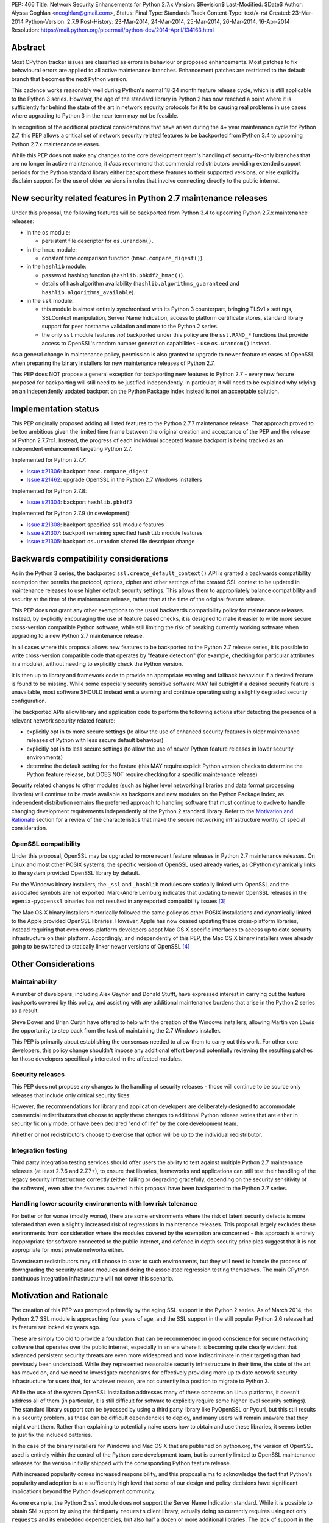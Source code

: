 PEP: 466
Title: Network Security Enhancements for Python 2.7.x
Version: $Revision$
Last-Modified: $Date$
Author: Alyssa Coghlan <ncoghlan@gmail.com>,
Status: Final
Type: Standards Track
Content-Type: text/x-rst
Created: 23-Mar-2014
Python-Version: 2.7.9
Post-History: 23-Mar-2014, 24-Mar-2014, 25-Mar-2014, 26-Mar-2014, 16-Apr-2014
Resolution: https://mail.python.org/pipermail/python-dev/2014-April/134163.html

Abstract
========

Most CPython tracker issues are classified as errors in behaviour or
proposed enhancements. Most patches to fix behavioural errors are
applied to all active maintenance branches.  Enhancement patches are
restricted to the default branch that becomes the next Python version.

This cadence works reasonably well during Python's normal 18-24 month
feature release cycle, which is still applicable to the Python 3 series.
However, the age of the standard library in Python 2 has now reached a point
where it is sufficiently far behind the state of the art in network security
protocols for it to be causing real problems in use cases where upgrading to
Python 3 in the near term may not be feasible.

In recognition of the additional practical considerations that have arisen
during the 4+ year maintenance cycle for Python 2.7, this PEP allows a
critical set of network security related features to be backported from
Python 3.4 to upcoming Python 2.7.x maintenance releases.

While this PEP does not make any changes to the core development team's
handling of security-fix-only branches that are no longer in active
maintenance, it *does* recommend that commercial redistributors providing
extended support periods for the Python standard library either backport
these features to their supported versions, or else explicitly disclaim
support for the use of older versions in roles that involve connecting
directly to the public internet.


New security related features in Python 2.7 maintenance releases
================================================================

Under this proposal, the following features will be backported from Python
3.4 to upcoming Python 2.7.x maintenance releases:

* in the ``os`` module:

  * persistent file descriptor for ``os.urandom()``.

* in the ``hmac`` module:

  * constant time comparison function (``hmac.compare_digest()``).

* in the ``hashlib`` module:

  * password hashing function (``hashlib.pbkdf2_hmac()``).
  * details of hash algorithm availability (``hashlib.algorithms_guaranteed``
    and ``hashlib.algorithms_available``).

* in the ``ssl`` module:

  * this module is almost entirely synchronised with its Python 3
    counterpart, bringing TLSv1.x settings, SSLContext manipulation, Server
    Name Indication, access to platform certificate stores, standard
    library support for peer hostname validation and more to the Python 2
    series.
  * the only ``ssl`` module features *not* backported under this policy are
    the ``ssl.RAND_*`` functions that provide access to OpenSSL's random
    number generation capabilities - use ``os.urandom()`` instead.

As a general change in maintenance policy, permission is also granted to
upgrade to newer feature releases of OpenSSL when preparing the binary
installers for new maintenance releases of Python 2.7.

This PEP does NOT propose a general exception for backporting new features
to Python 2.7 - every new feature proposed for backporting will still need
to be justified independently. In particular, it will need to be explained
why relying on an independently updated backport on the Python Package Index
instead is not an acceptable solution.


Implementation status
=====================

This PEP originally proposed adding all listed features to the Python 2.7.7
maintenance release. That approach proved to be too ambitious given the
limited time frame between the original creation and acceptance of the PEP
and the release of Python 2.7.7rc1. Instead, the progress of each individual
accepted feature backport is being tracked as an independent enhancement
targeting Python 2.7.

Implemented for Python 2.7.7:

* `Issue #21306`_: backport ``hmac.compare_digest``
* `Issue #21462`_: upgrade OpenSSL in the Python 2.7 Windows installers

.. _Issue #21306: http://bugs.python.org/issue21306
.. _Issue #21462: http://bugs.python.org/issue21462

Implemented for Python 2.7.8:

* `Issue #21304`_: backport ``hashlib.pbkdf2``

.. _Issue #21304: http://bugs.python.org/issue21304


Implemented for Python 2.7.9 (in development):

* `Issue #21308`_: backport specified ``ssl`` module features
* `Issue #21307`_: backport remaining specified ``hashlib`` module features
* `Issue #21305`_: backport ``os.urandom`` shared file descriptor change

.. _Issue #21308: http://bugs.python.org/issue21308
.. _Issue #21307: http://bugs.python.org/issue21307
.. _Issue #21305: http://bugs.python.org/issue21305

Backwards compatibility considerations
======================================

As in the Python 3 series, the backported ``ssl.create_default_context()``
API is granted a backwards compatibility exemption that permits the
protocol, options, cipher and other settings of the created SSL context to
be updated in maintenance releases to use higher default security settings.
This allows them to appropriately balance compatibility and security at the
time of the maintenance release, rather than at the time of the original
feature release.

This PEP does *not* grant any other exemptions to the usual backwards
compatibility policy for maintenance releases. Instead, by explicitly
encouraging the use of feature based checks, it is designed to make it easier
to write more secure cross-version compatible Python software, while still
limiting the risk of breaking currently working software when upgrading to
a new Python 2.7 maintenance release.

In all cases where this proposal allows new features to be backported to
the Python 2.7 release series, it is possible to write cross-version
compatible code that operates by "feature detection" (for example, checking
for particular attributes in a module), without needing to explicitly check
the Python version.

It is then up to library and framework code to provide an appropriate warning
and fallback behaviour if a desired feature is found to be missing. While
some especially security sensitive software MAY fail outright if a desired
security feature is unavailable, most software SHOULD instead emit a warning
and continue operating using a slightly degraded security configuration.

The backported APIs allow library and application code to perform the
following actions after detecting the presence of a relevant
network security related feature:

* explicitly opt in to more secure settings (to allow the use of enhanced
  security features in older maintenance releases of Python with less
  secure default behaviour)
* explicitly opt in to less secure settings (to allow the use of newer Python
  feature releases in lower security environments)
* determine the default setting for the feature (this MAY require explicit
  Python version checks to determine the Python feature release, but DOES
  NOT require checking for a specific maintenance release)

Security related changes to other modules (such as higher level networking
libraries and data format processing libraries) will continue to be made
available as backports and new modules on the Python Package Index, as
independent distribution remains the preferred approach to handling
software that must continue to evolve to handle changing development
requirements independently of the Python 2 standard library. Refer to
the `Motivation and Rationale`_ section for a review of the characteristics
that make the secure networking infrastructure worthy of special
consideration.


OpenSSL compatibility
---------------------

Under this proposal, OpenSSL may be upgraded to more recent feature releases
in Python 2.7 maintenance releases. On Linux and most other POSIX systems,
the specific version of OpenSSL used already varies, as CPython dynamically
links to the system provided OpenSSL library by default.

For the Windows binary installers, the ``_ssl`` and ``_hashlib`` modules are
statically linked with OpenSSL and the associated symbols are not exported.
Marc-Andre Lemburg indicates that updating to newer OpenSSL releases in the
``egenix-pyopenssl`` binaries has not resulted in any reported compatibility
issues [3]_

The Mac OS X binary installers historically followed the same policy as
other POSIX installations and dynamically linked to the Apple provided
OpenSSL libraries. However, Apple has now ceased updating these
cross-platform libraries, instead requiring that even cross-platform
developers adopt Mac OS X specific interfaces to access up to date security
infrastructure on their platform. Accordingly, and independently of this
PEP, the Mac OS X binary installers were already going to be switched to
statically linker newer versions of OpenSSL [4]_


Other Considerations
====================

Maintainability
---------------

A number of developers, including Alex Gaynor and Donald Stufft, have
expressed interest in carrying out the feature backports covered by this
policy, and assisting with any additional maintenance burdens that arise
in the Python 2 series as a result.

Steve Dower and Brian Curtin have offered to help with the creation of the
Windows installers, allowing Martin von Löwis the opportunity to step back
from the task of maintaining the 2.7 Windows installer.

This PEP is primarily about establishing the consensus needed to allow them
to carry out this work. For other core developers, this policy change
shouldn't impose any additional effort beyond potentially reviewing the
resulting patches for those developers specifically interested in the
affected modules.


Security releases
-----------------

This PEP does not propose any changes to the handling of security
releases - those will continue to be source only releases that
include only critical security fixes.

However, the recommendations for library and application developers are
deliberately designed to accommodate commercial redistributors that choose
to apply these changes to additional Python release series that are either
in security fix only mode, or have been declared "end of life" by the core
development team.

Whether or not redistributors choose to exercise that option will be up
to the individual redistributor.


Integration testing
-------------------

Third party integration testing services should offer users the ability
to test against multiple Python 2.7 maintenance releases (at least 2.7.6
and 2.7.7+), to ensure that libraries, frameworks and applications can still
test their handling of the legacy security infrastructure correctly (either
failing or degrading gracefully, depending on the security sensitivity of
the software), even after the features covered in this proposal have been
backported to the Python 2.7 series.


Handling lower security environments with low risk tolerance
------------------------------------------------------------

For better or for worse (mostly worse), there are some environments where
the risk of latent security defects is more tolerated than even a slightly
increased risk of regressions in maintenance releases. This proposal largely
excludes these environments from consideration where the modules covered by
the exemption are concerned - this approach is entirely inappropriate for
software connected to the public internet, and defence in depth security
principles suggest that it is not appropriate for most private networks
either.

Downstream redistributors may still choose to cater to such environments,
but they will need to handle the process of downgrading the security
related modules and doing the associated regression testing themselves.
The main CPython continuous integration infrastructure will not cover this
scenario.


Motivation and Rationale
========================

The creation of this PEP was prompted primarily by the aging SSL support in
the Python 2 series. As of March 2014, the Python 2.7 SSL module is
approaching four years of age, and the SSL support in the still popular
Python 2.6 release had its feature set locked six years ago.

These are simply too old to provide a foundation that can be recommended
in good conscience for secure networking software that operates over the
public internet, especially in an era where it is becoming quite clearly
evident that advanced persistent security threats are even more widespread
and more indiscriminate in their targeting than had previously been
understood. While they represented reasonable security infrastructure in
their time, the state of the art has moved on, and we need to investigate
mechanisms for effectively providing more up to date network security
infrastructure for users that, for whatever reason, are not currently in
a position to migrate to Python 3.

While the use of the system OpenSSL installation addresses many of these
concerns on Linux platforms, it doesn't address all of them (in particular,
it is still difficult for sotware to explicitly require some higher level
security settings). The standard library support can be bypassed by using a
third party library like PyOpenSSL or Pycurl, but this still results in a
security problem, as these can be difficult dependencies to deploy, and many
users will remain unaware that they might want them. Rather than explaining
to potentially naive users how to obtain and use these libraries, it seems
better to just fix the included batteries.

In the case of the binary installers for Windows and Mac OS X that are
published on python.org, the version of OpenSSL used is entirely within
the control of the Python core development team, but is currently limited
to OpenSSL maintenance releases for the version initially shipped with the
corresponding Python feature release.

With increased popularity comes increased responsibility, and this proposal
aims to acknowledge the fact that Python's popularity and adoption is at a
sufficiently high level that some of our design and policy decisions have
significant implications beyond the Python development community.

As one example, the Python 2 ``ssl`` module does not support the Server
Name Indication standard. While it is possible to obtain SNI support
by using the third party ``requests`` client library, actually doing so
currently requires using not only ``requests`` and its embedded dependencies,
but also half a dozen or more additional libraries. The lack of support
in the Python 2 series thus serves as an impediment to making effective
use of SNI on servers, as Python 2 clients will frequently fail to handle
it correctly.

Another more critical example is the lack of SSL hostname matching in the
Python 2 standard library - it is currently necessary to rely on a third
party library, such as ``requests`` or ``backports.ssl_match_hostname`` to
obtain that functionality in Python 2.

The Python 2 series also remains more vulnerable to remote timing attacks
on security sensitive comparisons than the Python 3 series, as it lacks a
standard library equivalent to the timing attack resistant
``hmac.compare_digest()`` function. While appropriate secure comparison
functions can be implemented in third party extensions, many users don't
even consider the issue and use ordinary equality comparisons instead
- while a standard library solution doesn't automatically fix that problem,
it *does* make the barrier to resolution much lower once the problem is
pointed out.

Python 2.7 represents the only long term maintenance release the core
development team has provided, and it is natural that there will be things
that worked over a historically shorter maintenance lifespan that don't work
over this longer support period. In the specific case of the problem
described in this PEP, the simplest available solution is to acknowledge
that long term maintenance of network security related modules *requires*
the ability to add new features, even while retaining backwards compatibility
for existing interfaces.

For those familiar with it, it is worth comparing the approach described in
this PEP with Red Hat's handling of its long term open source support
commitments: it isn't the RHEL 6.0 release itself that receives 10 years
worth of support, but the overall RHEL 6 *series*. The individual RHEL 6.x
point releases within the series then receive a wide variety of new
features, including security enhancements, all while meeting strict
backwards compatibility guarantees for existing software. The proposal
covered in this PEP brings our approach to long term maintenance more into
line with this precedent - we retain our strict backwards compatibility
requirements, but make an exception to the restriction against adding new
features.

To date, downstream redistributors have respected our upstream policy of
"no new features in Python maintenance releases". This PEP explicitly
accepts that a more nuanced policy is appropriate in the case of network
security related features, and the specific change it describes is
deliberately designed such that it is potentially suitable for Red Hat
Enterprise Linux and its downstream derivatives.


Why these particular changes?
-----------------------------

The key requirement for a feature to be considered for inclusion in this
proposal was that it must have security implications *beyond* the specific
application that is written in Python and the system that application is
running on. Thus the focus on network security protocols, password storage
and related cryptographic infrastructure - Python is a popular choice for
the development of web services and clients, and thus the capabilities of
widely used Python versions have implications for the security design of
other services that may themselves be using newer versions of Python or
other development languages, but need to interoperate with clients or
servers written using older versions of Python.

The intent behind this requirement was to minimise any impact that the
introduction of this policy may have on the stability and compatibility of
maintenance releases, while still addressing some key security concerns
relating to the particular aspects of Python 2.7. It would be thoroughly
counterproductive if end users became as cautious about updating to new
Python 2.7 maintenance releases as they are about updating to new feature
releases within the same release series.

The ``ssl`` module changes are included in this proposal to bring the
Python 2 series up to date with the past 4 years of evolution in network
security standards, and make it easier for those standards to be broadly
adopted in both servers and clients. Similarly the hash algorithm
availability indicators in ``hashlib`` are included to make it easier for
applications to detect and employ appropriate hash definitions across both
Python 2 and 3.

The ``hmac.compare_digest()`` and ``hashlib.pbkdf2_hmac()`` are included to
help lower the barriers to secure password storage and checking in Python 2
server applications.

The ``os.urandom()`` change has been included in this proposal to further
encourage users to leave the task of providing high quality random numbers
for cryptographic use cases to operating system vendors. The use of
insufficiently random numbers has the potential to compromise *any*
cryptographic system, and operating system developers have more tools
available to address that problem adequately than the typical Python
application runtime.


Rejected alternative: just advise developers to migrate to Python 3
-------------------------------------------------------------------

This alternative represents the status quo. Unfortunately, it has proven
to be unworkable in practice, as the backwards compatibility implications
mean that this is a non-trivial migration process for large applications
and integration projects. While the tools for migration have evolved to
a point where it is possible to migrate even large applications
opportunistically and incrementally (rather than all at once) by updating
code to run in the large common subset of Python 2 and Python 3, using the
most recent technology often isn't a priority in commercial environments.

Previously, this was considered an acceptable harm, as while it was an
unfortunate problem for the affected developers to have to face, it was
seen as an issue between them and their management chain to make the case
for infrastructure modernisation, and this case would become naturally
more compelling as the Python 3 series evolved.

However, now that we're fully aware of the impact the limitations of the
Python 2 standard library may be having on the evolution of internet
security standards, I no longer believe that it is reasonable to expect
platform and application developers to resolve all of the latent defects
in an application's Unicode correctness solely in order to gain access to
the network security enhancements already available in Python 3.

While Ubuntu (and to some extent Debian as well) are committed to porting all
default system services and scripts to Python 3, and to removing Python 2
from its default distribution images (but not from its archives), this is
a mammoth task and won't be completed for the Ubuntu 14.04 LTS release
(at least for the desktop image - it may be achieved for the mobile and
server images).

Fedora has even more work to do to migrate, and it will take a non-trivial
amount of time to migrate the relevant infrastructure components. While
Red Hat are also actively working to make it easier for users to use more
recent versions of Python on our stable platforms, it's going to take time
for those efforts to start having an impact on end users' choice of version,
and any such changes also don't benefit the core platform infrastructure
that runs in the integrated system Python by necessity.

The OpenStack migration to Python 3 is also still in its infancy, and even
though that's a project with an extensive and relatively robust automated
test suite, it's still large enough that it is going to take quite some time
to migrate fully to a Python 2/3 compatible code base.

And that's just three of the highest profile open source projects that
make heavy use of Python. Given the likely existence of large amounts of
legacy code that lacks the kind of automated regression test suite needed
to help support a migration from Python 2 to Python 3, there are likely to
be many cases where reimplementation (perhaps even in Python 3) proves
easier than migration. The key point of this PEP is that those situations
affect more people than just the developers and users of the affected
application: the existence of clients and servers with outdated network
security infrastructure becomes something that developers of secure
networked services need to take into account as part of their security
design, and that's a problem that inhibits the adoption of better security
standards.

As Terry Reedy noted, if we try to persist with the status quo, the likely
outcome is that commercial redistributors will attempt to do something
like this on behalf of their customers *anyway*, but in a potentially
inconsistent and ad hoc manner. By drawing the scope definition process
into the upstream project we are in a better position to influence the
approach taken to address the situation and to help ensure some consistency
across redistributors.

The problem is real, so *something* needs to change, and this PEP describes
my preferred approach to addressing the situation.


Rejected alternative: create and release Python 2.8
---------------------------------------------------

With sufficient corporate support, it likely *would* be possible to create
and release Python 2.8 (it's highly unlikely such a project would garner
enough interest to be achievable with only volunteers). However, this
wouldn't actually solve the problem, as the aim is to provide a *relatively
low impact* way to incorporate enhanced security features into integrated
products and deployments that make use of Python 2.

Upgrading to a new Python feature release would mean both more work for the
core development team, as well as a more disruptive update that most
potential end users would likely just skip entirely.

Attempting to create a Python 2.8 release would also bring in suggestions
to backport many additional features from Python 3 (such as ``tracemalloc``
and the improved coroutine support), making the migration from Python 2.7
to this hypothetical 2.8 release even riskier and more disruptive.

This is not a recommended approach, as it would involve substantial
additional work for a result that is actually less effective in achieving
the original aim (which is to eliminate the current widespread use of the
aging network security infrastructure in the Python 2 series).

Furthermore, while I can't make any commitments to actually addressing
this issue on Red Hat platforms, I *can* categorically rule out the idea
of a Python 2.8 being of any use to me in even attempting to get it
addressed.


Rejected alternative: distribute the security enhancements via PyPI
-------------------------------------------------------------------

While this initially appears to be an attractive and easier to manage
approach, it actually suffers from several significant problems.

Firstly, this is complex, low level, cross-platform code that integrates
with the underlying operating system across a variety of POSIX platforms
(including Mac OS X) and Windows. The CPython BuildBot fleet is already set
up to handle continuous integration in that context, but most of the
freely available continuous integration services just offer Linux, and
perhaps paid access to Windows. Those services work reasonably well for
software that largely runs on the abstraction layers offered by Python and
other dynamic languages, as well as the more comprehensive abstraction
offered by the JVM, but won't suffice for the kind of code involved here.

The OpenSSL dependency for the network security support also qualifies as
the kind of "complex binary dependency" that isn't yet handled well by the
``pip`` based software distribution ecosystem. Relying on a third party
binary dependency also creates potential compatibility problems for ``pip``
when running on other interpreters like ``PyPy``.

Another practical problem with the idea is the fact that ``pip`` itself
relies on the ``ssl`` support in the standard library (with some additional
support from a bundled copy of ``requests``, which in turn bundles
``backport.ssl_match_hostname``), and hence would require any replacement
module to also be bundled within ``pip``. This wouldn't pose any
insurmountable difficulties (it's just another dependency to vendor), but
it *would* mean yet another copy of OpenSSL to keep up to date.

This approach also has the same flaw as all other "improve security by
renaming things" approaches: they completely miss the users who most need
help, and raise significant barriers against being able to encourage users
to do the right thing when their infrastructure supports it (since
"use this other module" is a much higher impact change than "turn on this
higher security setting"). Deprecating the aging SSL infrastructure in the
standard library in favour of an external module would be even more user
hostile than accepting the slightly increased risk of regressions associated
with upgrading it in place.

Last, but certainly not least, this approach suffers from the same problem
as the idea of doing a Python 2.8 release: likely not solving the actual
problem. Commercial redistributors of Python are set up to redistribute
*Python*, and a pre-existing set of additional packages. Getting new
packages added to the pre-existing set *can* be done, but means approaching
each and every redistributor and asking them to update their
repackaging process accordingly. By contrast, the approach described in
this PEP would require redistributors to deliberately *opt out* of the
security enhancements by deliberately downgrading the provided network
security infrastructure, which most of them are unlikely to do.


Rejected variant: provide a "legacy SSL infrastructure" branch
--------------------------------------------------------------

Earlier versions of this PEP included the concept of a ``2.7-legacy-ssl``
branch that preserved the exact feature set of the Python 2.7.6 network
security infrastructure.

In my opinion, anyone that actually wants this is almost certainly making a
mistake, and if they insist they really do want it in their specific
situation, they're welcome to either make it themselves or arrange for a
downstream redistributor to make it for them.

If they are made publicly available, any such rebuilds should be referred to
as "Python 2.7 with Legacy SSL" to clearly distinguish them from the official
Python 2.7 releases that include more up to date network security
infrastructure.

After the first Python 2.7 maintenance release that implements this PEP, it
would also be appropriate to refer to Python 2.7.6 and earlier releases as
"Python 2.7 with Legacy SSL".


Rejected variant: synchronise particular modules entirely with Python 3
-----------------------------------------------------------------------

Earlier versions of this PEP suggested synchronising the ``hmac``,
``hashlib`` and ``ssl`` modules entirely with their Python 3 counterparts.

This approach proved too vague to build a compelling case for the exception,
and has thus been replaced by the current more explicit proposal.


Rejected variant: open ended backport policy
--------------------------------------------

Earlier versions of this PEP suggested a general policy change related to
future Python 3 enhancements that impact the general security of the
internet.

That approach created unnecessary uncertainty, so it has been simplified to
propose backport a specific concrete set of changes. Future feature
backport proposals can refer back to this PEP as precedent, but it will
still be necessary to make a specific case for each feature addition to
the Python 2.7 long-term support release.


Disclosure of Interest
======================

The author of this PEP currently works for Red Hat on test automation tools.
If this proposal is accepted, I will be strongly encouraging Red Hat to take
advantage of the resulting opportunity to help improve the overall security
of the Python ecosystem. However, I do not speak for Red Hat in this matter,
and cannot make any commitments on Red Hat's behalf.


Acknowledgements
================

Thanks to Christian Heimes and other for their efforts in greatly improving
Python's SSL support in the Python 3 series, and a variety of members of
the Python community for helping me to better understand the implications
of the default settings we provide in our SSL modules, and the impact that
tolerating the use of SSL infrastructure that was defined in 2010
(Python 2.7) or even 2008 (Python 2.6) potentially has for the security
of the web as a whole.

Thanks to Donald Stufft and Alex Gaynor for identifying a more limited set
of essential security features that allowed the proposal to be made more
fine-grained than backporting entire modules from Python 3.4 ([7]_, [8]_).

Christian and Donald also provided valuable feedback on a preliminary
draft of this proposal.

Thanks also to participants in the python-dev mailing list threads
([1]_, [2]_, [5]_, [6]_), as well as the various folks I discussed this issue with at
PyCon 2014 in Montreal.


References
==========

.. [1] PEP 466 discussion (round 1)
   (https://mail.python.org/pipermail/python-dev/2014-March/133334.html)

.. [2] PEP 466 discussion (round 2)
   (https://mail.python.org/pipermail/python-dev/2014-March/133389.html)

.. [3] Marc-Andre Lemburg's OpenSSL feedback for Windows
   (https://mail.python.org/pipermail/python-dev/2014-March/133438.html)

.. [4] Ned Deily's OpenSSL feedback for Mac OS X
   (https://mail.python.org/pipermail/python-dev/2014-March/133347.html)

.. [5] PEP 466 discussion (round 3)
   (https://mail.python.org/pipermail/python-dev/2014-March/133442.html)

.. [6] PEP 466 discussion (round 4)
   (https://mail.python.org/pipermail/python-dev/2014-March/133472.html)

.. [7] Donald Stufft's recommended set of backported features
   (https://mail.python.org/pipermail/python-dev/2014-March/133500.html)

.. [8] Alex Gaynor's recommended set of backported features
   (https://mail.python.org/pipermail/python-dev/2014-March/133503.html)



Copyright
=========

This document has been placed in the public domain.

